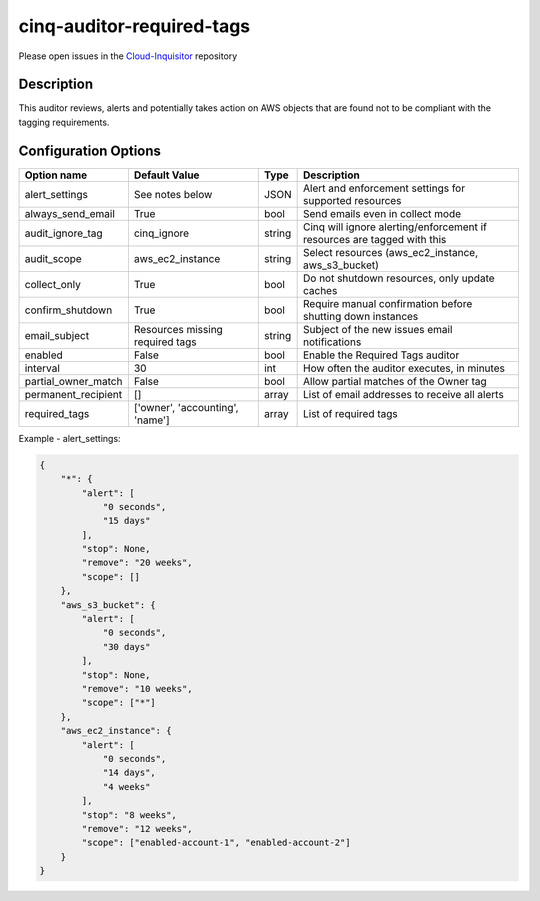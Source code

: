 **************************
cinq-auditor-required-tags
**************************

Please open issues in the `Cloud-Inquisitor <https://github.com/RiotGames/cloud-inquisitor/issues/new?labels=cinq-auditor-required-tags>`_ repository

===========
Description
===========

This auditor reviews, alerts and potentially takes action on AWS objects that are found not to be compliant with the tagging requirements.

=====================
Configuration Options
=====================

+---------------------+-------------------------------------------+--------+-----------------------------------------------------------------------------+
| Option name         | Default Value                             | Type   | Description                                                                 |
+=====================+===========================================+========+=============================================================================+
| alert_settings      | See notes below                           | JSON   | Alert and enforcement settings for supported resources                      |
+---------------------+-------------------------------------------+--------+-----------------------------------------------------------------------------+
| always_send_email   | True                                      | bool   | Send emails even in collect mode                                            |
+---------------------+-------------------------------------------+--------+-----------------------------------------------------------------------------+
| audit_ignore_tag    | cinq_ignore                               | string | Cinq will ignore alerting/enforcement if resources are tagged with this     |
+---------------------+-------------------------------------------+--------+-----------------------------------------------------------------------------+
| audit_scope         | aws_ec2_instance                          | string | Select resources (aws_ec2_instance, aws_s3_bucket)                          |
+---------------------+-------------------------------------------+--------+-----------------------------------------------------------------------------+
| collect_only        | True                                      | bool   | Do not shutdown resources, only update caches                               |
+---------------------+-------------------------------------------+--------+-----------------------------------------------------------------------------+
| confirm_shutdown    | True                                      | bool   | Require manual confirmation before shutting down instances                  |
+---------------------+-------------------------------------------+--------+-----------------------------------------------------------------------------+
| email_subject       | Resources missing required tags           | string | Subject of the new issues email notifications                               |
+---------------------+-------------------------------------------+--------+-----------------------------------------------------------------------------+
| enabled             | False                                     | bool   | Enable the Required Tags auditor                                            |
+---------------------+-------------------------------------------+--------+-----------------------------------------------------------------------------+
| interval            | 30                                        | int    | How often the auditor executes, in minutes                                  |
+---------------------+-------------------------------------------+--------+-----------------------------------------------------------------------------+
| partial_owner_match | False                                     | bool   | Allow partial matches of the Owner tag                                      |
+---------------------+-------------------------------------------+--------+-----------------------------------------------------------------------------+
| permanent_recipient | []                                        | array  | List of email addresses to receive all alerts                               |
+---------------------+-------------------------------------------+--------+-----------------------------------------------------------------------------+
| required_tags       | ['owner', 'accounting', 'name']           | array  | List of required tags                                                       |
+---------------------+-------------------------------------------+--------+-----------------------------------------------------------------------------+

Example - alert_settings:

.. code-block:: json

    {
        "*": {
            "alert": [
                "0 seconds",
                "15 days"
            ],
            "stop": None,
            "remove": "20 weeks",
            "scope": []
        },
        "aws_s3_bucket": {
            "alert": [
                "0 seconds",
                "30 days"
            ],
            "stop": None,
            "remove": "10 weeks",
            "scope": ["*"]
        },
        "aws_ec2_instance": {
            "alert": [
                "0 seconds",
                "14 days",
                "4 weeks"
            ],
            "stop": "8 weeks",
            "remove": "12 weeks",
            "scope": ["enabled-account-1", "enabled-account-2"]
        }
    }